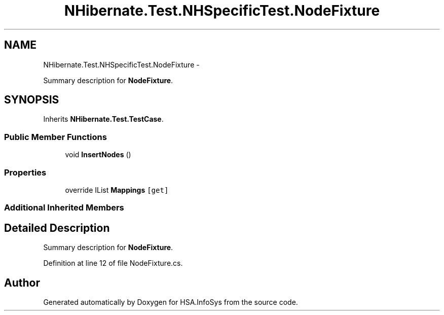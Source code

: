 .TH "NHibernate.Test.NHSpecificTest.NodeFixture" 3 "Fri Jul 5 2013" "Version 1.0" "HSA.InfoSys" \" -*- nroff -*-
.ad l
.nh
.SH NAME
NHibernate.Test.NHSpecificTest.NodeFixture \- 
.PP
Summary description for \fBNodeFixture\fP\&.  

.SH SYNOPSIS
.br
.PP
.PP
Inherits \fBNHibernate\&.Test\&.TestCase\fP\&.
.SS "Public Member Functions"

.in +1c
.ti -1c
.RI "void \fBInsertNodes\fP ()"
.br
.in -1c
.SS "Properties"

.in +1c
.ti -1c
.RI "override IList \fBMappings\fP\fC [get]\fP"
.br
.in -1c
.SS "Additional Inherited Members"
.SH "Detailed Description"
.PP 
Summary description for \fBNodeFixture\fP\&. 


.PP
Definition at line 12 of file NodeFixture\&.cs\&.

.SH "Author"
.PP 
Generated automatically by Doxygen for HSA\&.InfoSys from the source code\&.
